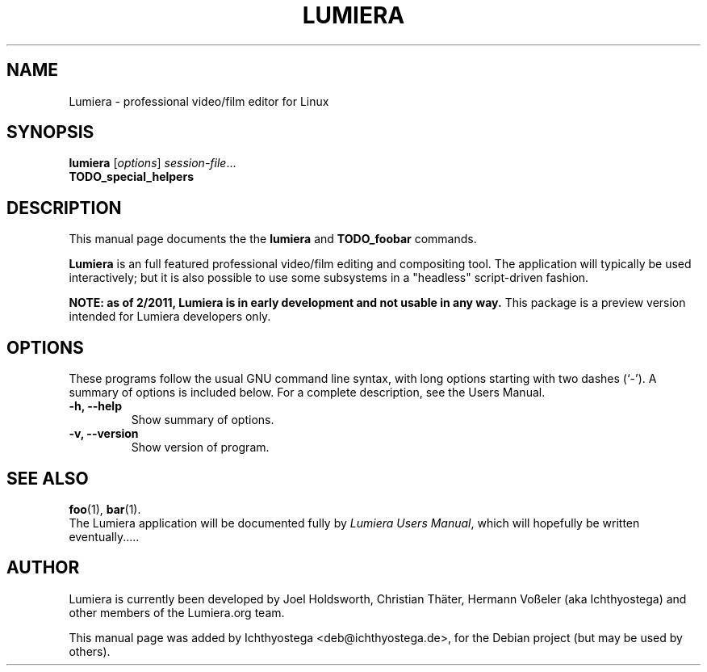 .\"                                      Hey, EMACS: -*- nroff -*-
.\" First parameter, NAME, should be all caps
.\" Second parameter, SECTION, should be 1-8, maybe w/ subsection
.\" other parameters are allowed: see man(7), man(1)
.TH LUMIERA 1 "January 11, 2011"
.\" Please adjust this date whenever revising the manpage.
.\"
.\" Some roff macros, for reference:
.\" .nh        disable hyphenation
.\" .hy        enable hyphenation
.\" .ad l      left justify
.\" .ad b      justify to both left and right margins
.\" .nf        disable filling
.\" .fi        enable filling
.\" .br        insert line break
.\" .sp <n>    insert n+1 empty lines
.\" for manpage-specific macros, see man(7)
.SH NAME
Lumiera \- professional video/film editor for Linux
.SH SYNOPSIS
.B lumiera
.RI [ options ] " session-file" ...
.br
.B TODO_special_helpers
.SH DESCRIPTION
This manual page documents the the
.B lumiera
and
.B TODO_foobar
commands.
.PP
.B Lumiera
is an full featured professional video/film editing and compositing tool.
The application will typically be used interactively; but it is also possible
to use some subsystems in a "headless" script-driven fashion.
.PP
.B NOTE: "as of 2/2011, Lumiera is in early development and not usable in any way."
This package is a preview version intended for Lumiera developers only.
.SH OPTIONS
These programs follow the usual GNU command line syntax, with long
options starting with two dashes (`-').
A summary of options is included below.
For a complete description, see the Users Manual.
.TP
.B \-h, \-\-help
Show summary of options.
.TP
.B \-v, \-\-version
Show version of program.
.SH SEE ALSO
.BR foo (1),
.BR bar (1).
.br
The Lumiera application will be documented fully by
.IR "Lumiera Users Manual" ,
which will hopefully be written eventually.....
.SH AUTHOR
Lumiera is currently been developed by Joel Holdsworth, Christian Thäter,
Hermann Voßeler (aka Ichthyostega) and other members of the Lumiera.org team.
.PP
This manual page was added by Ichthyostega <deb@ichthyostega.de>,
for the Debian project (but may be used by others).

